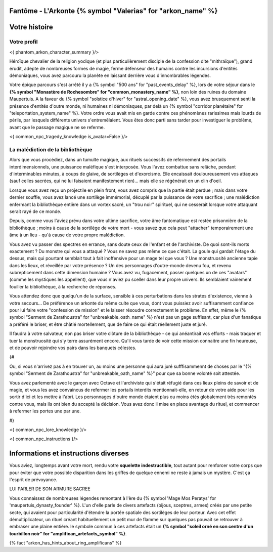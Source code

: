 Fantôme - L'Arkonte {% symbol "Valerias" for "arkon_name" %}
==================================================================

Votre histoire
=======================

Votre profil
---------------------


<{ phantom_arkon_character_summary }/>

Héroïque chevalier de la religion yodique (et plus particulièrement disciple de la confession dite "mithraïque"), grand érudit, adepte de nombreuses formes de magie, ferme défenseur des humains contre les incursions d'entités démoniaques, vous avez parcouru la planète en laissant derrière vous d'innombrables légendes.

Votre épique parcours s'est arrêté il y a {% symbol "500 ans" for "past_events_delay" %}, lors de votre séjour dans le **{% symbol "Monastère de Rochesombre" for "common_monastery_name" %}**, non loin des ruines du domaine Maupertuis. A la faveur du {% symbol "solstice d'hiver" for "astral_opening_date" %}, vous avez brusquement senti la présence d'entités d'outre monde, ni humaines ni démoniaques, par delà un {% symbol "corridor planétaire" for "teleportation_system_name" %}. Votre ordre vous avait mis en garde contre ces phénomènes rarissimes mais lourds de périls, par lesquels différents univers s'entremêlaient. Vous êtes donc parti sans tarder pour investiguer le problème, avant que le passage magique ne se referme.


<{ common_npc_tragedy_knowledge is_avatar=False }/>


La malédiction de la bibliothèque
-------------------------------------------

Alors que vous procédiez, dans un tumulte magique, aux rituels successifs de refermement des portails interdimensionnels, une puissance maléfique s'est interposée. Vous l'avez combattue sans relâche, pendant d'interminables minutes, à coups de glaive, de sortilèges et d'exorcisme. Elle encaissait douloureusement vos attaques (sauf celles sacrées, qui ne lui faisaient manifestement rien)... mais elle se régénérait en un clin d'oeil.

Lorsque vous avez reçu un projectile en plein front, vous avez compris que la partie était perdue ; mais dans votre dernier souffle, vous avez lancé une sortilège immémorial, décuplé par la puissance de votre sacrifice ; une malédiction enfermant la bibliothèque entière dans un vortex sacré, un "trou noir" spirituel, qui ne cesserait lorsque votre attaquant serait rayé de ce monde.

Depuis, comme vous l'aviez prévu dans votre ultime sacrifice, votre âme fantomatique est restée prisonnière de la bibliothèque ; moins à cause de la sortilège de votre mort - vous savez que cela peut "attacher" temporairement une âme à un lieu - qu'à cause de votre propre malédiction.

Vous avez vu passer des spectres en errance, sans doute ceux de l'enfant et de l'archiviste. De quoi sont-ils morts exactement ? Du monstre qui vous a attaqué ? Vous ne savez pas même ce que c'était. La goule qui gardait l'étage du dessus, mais qui pourtant semblait tout à fait inoffensive pour un mage tel que vous ? Une monstruosité ancienne tapie dans les lieux, et réveillée par votre présence ? Un des personnages d'outre-monde devenu fou, et revenu subrepticement dans cette dimension humaine ? Vous avez vu, fugacement, passer quelques un de ces "avatars" (comme les mystiques les appellent), que vous n'aviez pu sceller dans leur propre univers. Ils semblaient vainement fouiller la bibliothèque, à la recherche de réponses.

Vous attendez donc que quelqu'un de la surface, sensible à ces perturbations dans les strates d'existence, vienne à votre secours... De préférence un arkonte du même culte que vous, dont vous puissiez avoir suffisamment confiance pour lui faire votre "confession de mission" et le laisser résoudre correctement le problème. En effet, même le {% symbol "Serment de Zarathoustra" for "unbreakable_oath_name" %} n'est pas un gage suffisant, car plus d'un fanatique a préféré le briser, et être châtié mortellement, que de faire ce qui était réellement juste et juré.

Il faudra à votre salvateur, non pas briser votre clôture de la bibliothèque - ce qui anéantirait vos efforts - mais traquer et tuer la monstruosité qui s'y terre assurément encore. Qu'il vous tarde de voir cette mission connaitre une fin heureuse, et de pouvoir rejoindre vos pairs dans les banquets célestes.


{#

Ou, si vous n'arrivez pas à en trouver un, au moins une personne qui aura juré sufffisammennt de choses par le "{% symbol "Serment de Zarathoustra" for "unbreakable_oath_name" %}" pour que sa bonne volonté soit attestée.

Vous avez parlementé avec le garçon avec Octave et l'archiviste qui s'était réfugié dans ces lieux pleins de savoir et de magie, et vous les avez convaincus de refermer les portails interdits mentionnait-elle, en retour de votre aide pour les sortir d'ici et les mettre à l'abri. Les personnages d'outre monde étaient plus ou moins étés globalement très remontés contre vous, mais ils ont bien du accepté la décision. Vous avez donc il mise en place avantage du rituel, et commencer à refermer les portes une par une.

#}

<{ common_npc_lore_knowledge }/>

<{ common_npc_instructions }/>

Informations et instructions diverses
========================================

Vous aviez, longtemps avant votre mort, rendu votre **squelette indestructible**, tout autant pour renforcer votre corps que pour éviter que votre possible disparition dans les griffes de quelque ennemi ne reste à jamais un mystère. C'est ça l'esprit de prévoyance.


LUI PARLER DE SON ARMURE SACREE

Vous connaissez de nombreuses légendes remontant à l'ère du {% symbol 'Mage Mos Peratys' for 'maupertuis_dynasty_founder' %}. L'un d'elle parle de divers artefacts (bijous, sceptres, armes) créés par une petite secte, qui avaient pour particularité d'étendre la portée spatiale des sortilèges de leur porteur. Avec cet effet démultiplicateur, un rituel créant habituellement un petit mur de flamme sur quelques pas pouvait se retrouver à embraser une plaine entière. le symbole commun à ces artefacts était un **{% symbol "soleil orné en son centre d'un tourbillon noir" for "amplifican_artefacts_symbol" %}**.

{% fact "arkon_has_hints_about_ring_amplificans" %}
